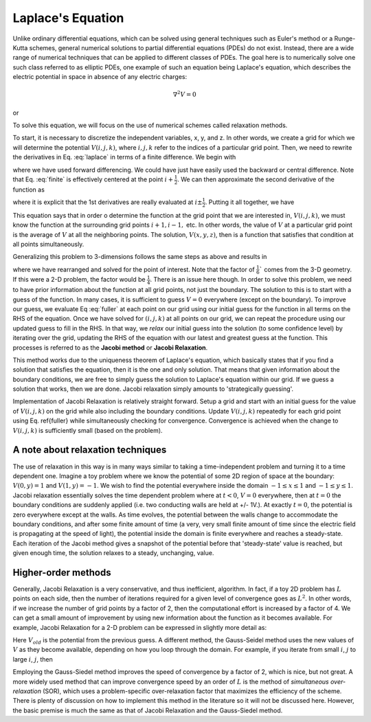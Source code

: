 Laplace's Equation
==================

Unlike ordinary differential equations, which can be solved using general techniques such as Euler's method or a Runge-Kutta schemes, general numerical solutions to partial differential equations (PDEs) do not exist.  Instead, there are a wide range of numerical techniques that can be applied to different classes of PDEs.  The goal here is to numerically solve one such class
referred to as elliptic PDEs, one example of such an equation being Laplace's equation, which describes the 
electric potential in space in absence of any electric charges:

.. math::

    \nabla^2 V = 0

or

.. math::
    :label: laplace

    \frac{\partial^2V}{\partial x^2}+\frac{\partial^2V}{\partial y^2}+\frac{\partial^2V}{\partial z^2} = 0.

To solve this equation, we will focus on the use of numerical schemes called relaxation methods.  

To start, it is necessary to discretize the independent variables, x, y, and z.  In other words, we create a grid for which we will determine the potential :math:`V(i,j,k)`, where :math:`i, j, k` refer to the indices of a particular grid point.  Then, we 
need to rewrite the derivatives in Eq. :eq:`laplace` in terms of a finite difference.  We begin with

.. math::
    :label: finite

    \frac{\partial V}{\partial x}\approx \frac{V(i+1,j,k)-V(i,j,k)}{\Delta x}

where we have used forward differencing.  We could have just have easily used the backward or central difference.  Note 
that Eq. :eq:`finite` is effectively centered at the point :math:`i+\frac{1}{2}`.  We can then approximate the second derivative 
of the function as

.. math::
    :label: second 

    \frac{\partial^2V}{\partial x^2} \approx \frac{1}{\Delta x}\left [\frac{\partial V}{\partial x}(i+\frac{1}{2}) - 
    \frac{\partial V}{\partial x}(i-\frac{1}{2})\right ],

where it is explicit that the 1st derivatives are really evaluated at :math:`i\pm\frac{1}{2}`.
Putting it all together, we have

.. math::
    :label: full 

    \frac{\partial^2 V}{\partial x^2}&\approx\left[\frac{V(i+1,j,k) - V(i,j,k)}{\Delta x} - \frac{V(i,j,k)-V(i-1,j,k)}{\Delta x}
    \right]\\
    &\approx \frac{V(i+1,j,k)+V(i-1,j,k)-2V(i,j,k)}{(\Delta x)^2} .

This equation says that in order o determine the function at the grid point that we are interested in, :math:`V(i,j,k)`,
we must know the function at the surrounding grid points :math:`i+1,i-1,` etc.  In other words, the value of :math:`V` at a particular
grid point is the average of :math:`V` at all the neighboring points.  The solution, :math:`V(x,y,z)`, then is a function that satisfies that 
condition at all points simultaneously.  

Generalizing this problem to 3-dimensions follows the same steps as above and results in

.. math::
    :label: fuller

    V(i,j,k) = \frac{1}{6}[V(i+1,j,k)+V(i-1,j,k)+V(i,j+1,k)+V(i,j-1,k)+V(i,j,k+1)+V(i,j,k-1)]],

where we have rearranged and solved for the point of interest.  Note that the factor of :math:`\frac{1}{6}`` comes from
the 3-D geometry.  If this were a 2-D problem, the factor would be :math:`\frac{1}{4}`.  There is an issue here though.  In order to solve this 
problem, we need to have prior information about the function at all grid points, not just the boundary.  The solution to this
is to start with a guess of the function.  In many cases, it is sufficient to guess :math:`V=0` everywhere (except on the boundary).
To improve our guess, we evaluate Eq :eq:`fuller` at each point on our grid
using our initial guess for the function in all terms on the RHS of the equation.  Once we have 
solved for :math:`(i,j,k)` at all points on our grid, we can repeat the procedure using our updated guess to fill in the 
RHS.  In that way, we *relax* our initial guess into the solution (to some confidence level) by iterating over the grid,
updating the RHS of the equation with our latest and greatest guess at the function.  This processes is referred to as the 
**Jacobi method** or **Jacobi Relaxation**.

This method works due to the uniqueness theorem of Laplace's equation, which basically states that if you find a solution 
that satisfies the equation, then it is the one and only solution.  That means that given information about the boundary 
conditions, we are free to simply guess the solution to Laplace's equation within our grid.  If we guess a solution that works,
then we are done.  Jacobi relaxation simply amounts to 'strategically guessing'.  

Implementation of Jacobi Relaxation is relatively straight forward.  Setup a grid and start with an initial guess for the 
value of :math:`V(i,j,k)` on the grid while also including the boundary conditions.  Update :math:`V(i,j,k)` repeatedly for each grid point using
Eq. \ref{fuller} while simultaneously checking for convergence.  Convergence is achieved when the change to :math:`V(i,j,k)`
is sufficiently small (based on the problem).

A note about relaxation techniques
----------------------------------

The use of relaxation in this way is in many ways similar to taking a time-independent problem and turning 
it to a time dependent one.  Imagine a toy problem where we know the potential of some 
2D region of space at the boundary: :math:`V(0,y) = 1` and :math:`V(1,y) = -1`.
We wish to find the potential everywhere inside the domain :math:`-1 \le x \le 1` and 
:math:`-1 \le y \le 1`.  Jacobi
relaxation essentially solves the time dependent problem where at :math:`t<0`, :math:`V = 0` everywhere, then at :math:`t=0` the boundary 
conditions are suddenly applied (i.e. two conducting walls are held at +/- 1V.).  At exactly :math:`t=0`, the potential is zero
everywhere except at the walls.  As time evolves, the potential between the walls change to accommodate the boundary 
conditions, and after some finite amount of time (a very, very small finite amount of time since the electric field
is propagating at the speed of light), the potential inside the domain is finite everywhere and reaches a steady-state.
Each iteration of the Jacobi method gives a snapshot of the potential before that 'steady-state' value is reached, 
but given enough time, the solution relaxes to a steady, unchanging, value.

Higher-order methods
--------------------

Generally, Jacobi Relaxation is a very conservative, and thus inefficient, algorithm.  
In fact, if a toy 2D problem has :math:`L` points on each side, then the number of iterations 
required for a given level of convergence goes as :math:`L^2`.  In other words, 
if we increase the number of grid points by a factor of 2, then the computational effort is 
increased by a factor of
4.  We can get a small amount of improvement by using new information about the function as it becomes available.  For
example, Jacobi Relaxation for a 2-D problem can be expressed in slightly more detail as:

.. math::
    :label: 2djr

    V_{new}(i,j) = \frac{1}{4}[V_{old}(i+1,j)+V_{old}(i-1,j)+V_{old}(i,j+1)+V_{old}(i,j-1)] .

Here :math:`V_{old}` is the potential from the previous guess.  A different method, the Gauss-Seidel method uses the new values
of :math:`V` as they become available, depending on how you loop through the domain.  For example, if you iterate
from small :math:`i`, :math:`j` to 
large :math:`i`, :math:`j`, then

.. math::
    :label: 2dfull

    V_{new}(i,j) = \frac{1}{4}[V_{old}(i+1,j)+V_{new}(i-1,j)+V_{old}(i,j+1)+V_{new}(i,j-1)] .

Employing the Gauss-Siedel method improves the speed of convergence by a factor of 2, which is nice, but not great.  A more 
widely used method that can improve convergence speed by an order of :math:`L` is the method of *simultaneous over-relaxation* 
(SOR), which uses a problem-specific over-relaxation factor that maximizes the efficiency of the scheme.  There
is plenty of discussion on how to implement this method in the literature so it will not be discussed here.  However, the 
basic premise is much the same as that of Jacobi Relaxation and the Gauss-Siedel method.